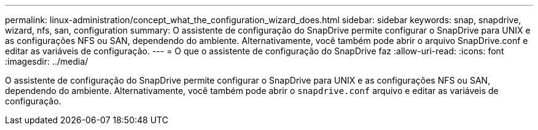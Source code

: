 ---
permalink: linux-administration/concept_what_the_configuration_wizard_does.html 
sidebar: sidebar 
keywords: snap, snapdrive, wizard, nfs, san, configuration 
summary: O assistente de configuração do SnapDrive permite configurar o SnapDrive para UNIX e as configurações NFS ou SAN, dependendo do ambiente. Alternativamente, você também pode abrir o arquivo SnapDrive.conf e editar as variáveis de configuração. 
---
= O que o assistente de configuração do SnapDrive faz
:allow-uri-read: 
:icons: font
:imagesdir: ../media/


[role="lead"]
O assistente de configuração do SnapDrive permite configurar o SnapDrive para UNIX e as configurações NFS ou SAN, dependendo do ambiente. Alternativamente, você também pode abrir o `snapdrive.conf` arquivo e editar as variáveis de configuração.
